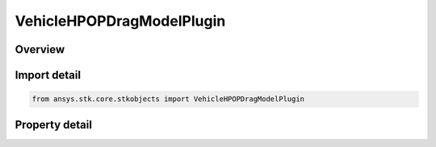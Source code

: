 VehicleHPOPDragModelPlugin
==========================

.. py:class:: ansys.stk.core.stkobjects.VehicleHPOPDragModelPlugin

   Bases: :py:class:`~ansys.stk.core.stkobjects.IVehicleHPOPDragModel`

   Plugin Drag Model.

.. py:currentmodule:: VehicleHPOPDragModelPlugin

Overview
--------

.. tab-set::

    .. tab-item:: Properties
        
        .. list-table::
            :header-rows: 0
            :widths: auto

            * - :py:attr:`~ansys.stk.core.stkobjects.VehicleHPOPDragModelPlugin.plugin_name`
              - Get or set the complete name of the plugin.
            * - :py:attr:`~ansys.stk.core.stkobjects.VehicleHPOPDragModelPlugin.plugin_settings`
              - Get the parameters of the selected plugin.
            * - :py:attr:`~ansys.stk.core.stkobjects.VehicleHPOPDragModelPlugin.available_plugins`
              - Get the list of all the available plugins.



Import detail
-------------

.. code-block:: python

    from ansys.stk.core.stkobjects import VehicleHPOPDragModelPlugin


Property detail
---------------

.. py:property:: plugin_name
    :canonical: ansys.stk.core.stkobjects.VehicleHPOPDragModelPlugin.plugin_name
    :type: str

    Get or set the complete name of the plugin.

.. py:property:: plugin_settings
    :canonical: ansys.stk.core.stkobjects.VehicleHPOPDragModelPlugin.plugin_settings
    :type: VehicleHPOPDragModelPluginSettings

    Get the parameters of the selected plugin.

.. py:property:: available_plugins
    :canonical: ansys.stk.core.stkobjects.VehicleHPOPDragModelPlugin.available_plugins
    :type: list

    Get the list of all the available plugins.


